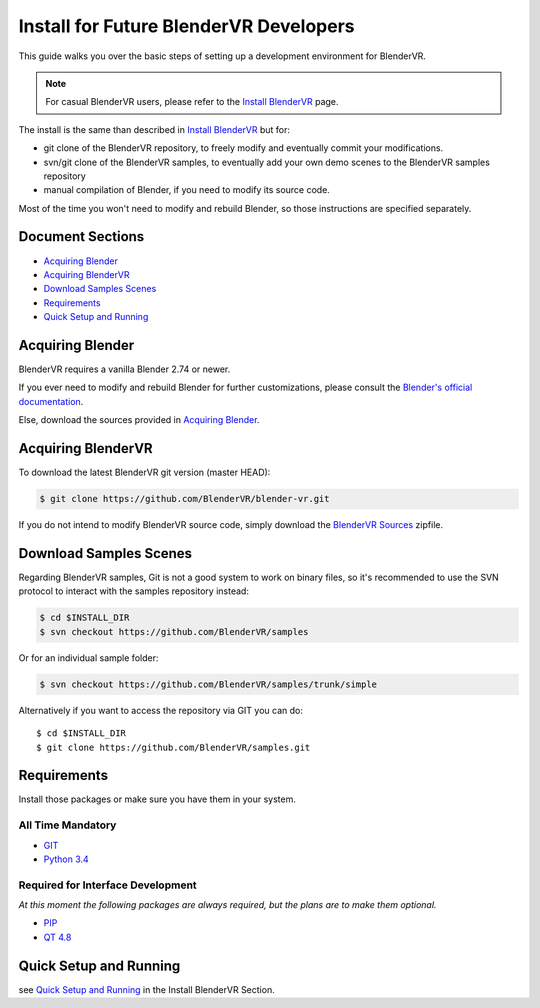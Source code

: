 =======================================
Install for Future BlenderVR Developers
=======================================

This guide walks you over the basic steps of setting up a development environment for BlenderVR.

.. note ::
  For casual BlenderVR users, please refer to the `Install BlenderVR <installation.html>`_ page.

The install is the same than described in `Install BlenderVR <installation.html>`_ but for:

* git clone of the BlenderVR repository, to freely modify and eventually commit your modifications.
* svn/git clone of the BlenderVR samples, to eventually add your own demo scenes to the BlenderVR samples repository
* manual compilation of Blender, if you need to modify its source code.

Most of the time you won't need to modify and rebuild Blender, so those instructions are specified separately.

Document Sections
-----------------
* `Acquiring Blender`_
* `Acquiring BlenderVR`_
* `Download Samples Scenes`_
* `Requirements`_
* `Quick Setup and Running`_


Acquiring Blender
-----------------

BlenderVR requires a vanilla Blender 2.74 or newer.

If you ever need to modify and rebuild Blender for further customizations, please consult the `Blender's official documentation <http://wiki.blender.org/index.php/Dev:Doc/Building_Blender>`_.

Else, download the sources provided in `Acquiring Blender <installation.html#acquiring-blender>`_.


Acquiring BlenderVR
-------------------

To download the latest BlenderVR git version (master HEAD):

.. code-block:: bash

  $ git clone https://github.com/BlenderVR/blender-vr.git

If you do not intend to modify BlenderVR source code, simply download the `BlenderVR Sources <https://github.com/BlenderVR/blender-vr/archive/v1.0.zip>`_ zipfile.

Download Samples Scenes
-----------------------

Regarding BlenderVR samples, Git is not a good system to work on binary files, so it's recommended to use the SVN protocol to interact with the samples repository instead:

.. code-block:: bash

  $ cd $INSTALL_DIR
  $ svn checkout https://github.com/BlenderVR/samples


Or for an individual sample folder:

.. code-block:: bash

  $ svn checkout https://github.com/BlenderVR/samples/trunk/simple


Alternatively if you want to access the repository via GIT you can do::

  $ cd $INSTALL_DIR
  $ git clone https://github.com/BlenderVR/samples.git


Requirements
------------
.. _requirements:

Install those packages or make sure you have them in your system.

All Time Mandatory
******************

* `GIT <http://git-scm.com/>`_
* `Python 3.4 <https://www.python.org/downloads/release/python-343/>`_


Required for Interface Development
**********************************

*At this moment the following packages are always required, but the plans are to make them optional.*

* `PIP <https://pip.pypa.io/en/latest/installing.html>`_
* `QT 4.8 <http://download.qt.io/archive/qt/4.8/4.8.6/>`_

Quick Setup and Running
-----------------------

see `Quick Setup and Running <installation.html#quick-setup>`_ in the Install BlenderVR Section.
